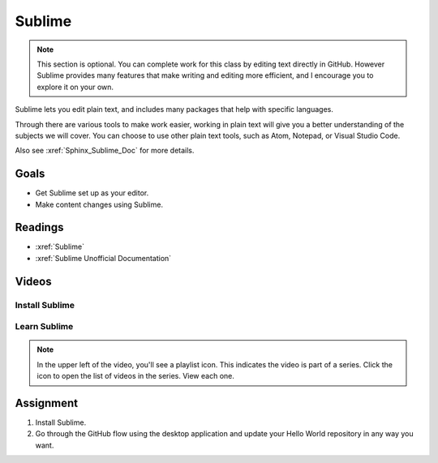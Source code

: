 Sublime
########################################

.. note:: This section is optional.  You can complete work for this class by editing text directly in GitHub. However Sublime provides many features that make writing and editing more efficient, and I encourage you to explore it on your own.

Sublime lets you edit plain text, and includes many packages that help with
specific languages.

Through there are various tools to make work easier, working in plain text
will give you a better understanding of the subjects we will cover. You can
choose to use other plain text tools, such as Atom, Notepad, or Visual
Studio Code.

Also see :xref:`Sphinx_Sublime_Doc` for more details.

Goals
*********

* Get Sublime set up as your editor.
* Make content changes using Sublime.

Readings
*********

*  :xref:`Sublime`
*  :xref:`Sublime Unofficial Documentation`

Videos
*******

Install Sublime
===============

.. youtube:: W9q8CwDKIEw

Learn Sublime
==============

.. youtube:: SVkR1ZkNusI?list=PLpcSpRrAaOaqQMDlCzE_Y6IUUzaSfYocK

.. note::  In the upper left of the video, you'll see a playlist icon.  This
  indicates the video is part of a series.  Click the icon to open the list of
  videos in the series.  View each one.

Assignment
************

#. Install Sublime.
   
#. Go through the GitHub flow using the desktop application and update your
   Hello World repository in any way you want.
   